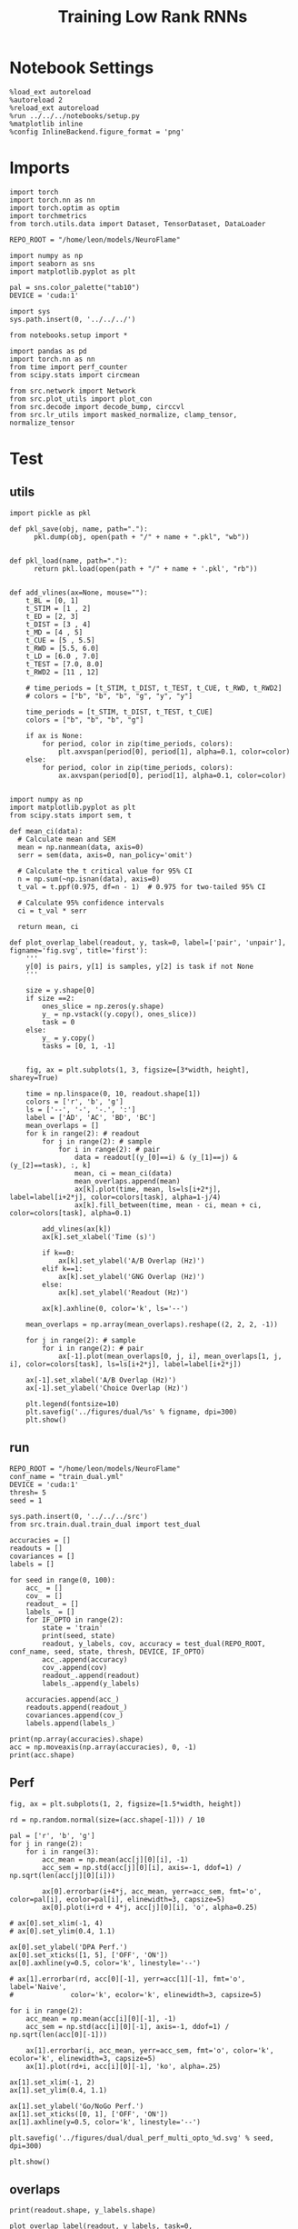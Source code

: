 #+Startup: fold
#+TITLE: Training Low Rank RNNs
#+PROPERTY: header-args:ipython :results both :exports both :async yes :session test_dual_opto_multi :kernel torch :exports results :output-dir ./figures/opto_multi :file (lc/org-babel-tangle-figure-filename)

* Notebook Settings

#+begin_src ipython :tangle no
%load_ext autoreload
%autoreload 2
%reload_ext autoreload
%run ../../../notebooks/setup.py
%matplotlib inline
%config InlineBackend.figure_format = 'png'
#+end_src

#+RESULTS:
: The autoreload extension is already loaded. To reload it, use:
:   %reload_ext autoreload
: Python exe
: /home/leon/mambaforge/envs/torch/bin/python

* Imports

#+begin_src ipython
import torch
import torch.nn as nn
import torch.optim as optim
import torchmetrics
from torch.utils.data import Dataset, TensorDataset, DataLoader

REPO_ROOT = "/home/leon/models/NeuroFlame"

import numpy as np
import seaborn as sns
import matplotlib.pyplot as plt

pal = sns.color_palette("tab10")
DEVICE = 'cuda:1'
#+end_src

#+RESULTS:

#+begin_src ipython
import sys
sys.path.insert(0, '../../../')

from notebooks.setup import *

import pandas as pd
import torch.nn as nn
from time import perf_counter
from scipy.stats import circmean

from src.network import Network
from src.plot_utils import plot_con
from src.decode import decode_bump, circcvl
from src.lr_utils import masked_normalize, clamp_tensor, normalize_tensor
#+end_src

#+RESULTS:
: Python exe
: /home/leon/mambaforge/envs/torch/bin/python

* Test
** utils

#+begin_src ipython :tangle ../src/torch/utils.py
import pickle as pkl

def pkl_save(obj, name, path="."):
      pkl.dump(obj, open(path + "/" + name + ".pkl", "wb"))


def pkl_load(name, path="."):
      return pkl.load(open(path + "/" + name + '.pkl', "rb"))

#+end_src

#+RESULTS:

#+begin_src ipython
def add_vlines(ax=None, mouse=""):
    t_BL = [0, 1]
    t_STIM = [1 , 2]
    t_ED = [2, 3]
    t_DIST = [3 , 4]
    t_MD = [4 , 5]
    t_CUE = [5 , 5.5]
    t_RWD = [5.5, 6.0]
    t_LD = [6.0 , 7.0]
    t_TEST = [7.0, 8.0]
    t_RWD2 = [11 , 12]

    # time_periods = [t_STIM, t_DIST, t_TEST, t_CUE, t_RWD, t_RWD2]
    # colors = ["b", "b", "b", "g", "y", "y"]

    time_periods = [t_STIM, t_DIST, t_TEST, t_CUE]
    colors = ["b", "b", "b", "g"]

    if ax is None:
        for period, color in zip(time_periods, colors):
            plt.axvspan(period[0], period[1], alpha=0.1, color=color)
    else:
        for period, color in zip(time_periods, colors):
            ax.axvspan(period[0], period[1], alpha=0.1, color=color)

#+end_src

#+RESULTS:

#+begin_src ipython
import numpy as np
import matplotlib.pyplot as plt
from scipy.stats import sem, t

def mean_ci(data):
  # Calculate mean and SEM
  mean = np.nanmean(data, axis=0)
  serr = sem(data, axis=0, nan_policy='omit')

  # Calculate the t critical value for 95% CI
  n = np.sum(~np.isnan(data), axis=0)
  t_val = t.ppf(0.975, df=n - 1)  # 0.975 for two-tailed 95% CI

  # Calculate 95% confidence intervals
  ci = t_val * serr

  return mean, ci
#+end_src

#+RESULTS:

#+begin_src ipython
def plot_overlap_label(readout, y, task=0, label=['pair', 'unpair'], figname='fig.svg', title='first'):
    '''
    y[0] is pairs, y[1] is samples, y[2] is task if not None
    '''

    size = y.shape[0]
    if size ==2:
        ones_slice = np.zeros(y.shape)
        y_ = np.vstack((y.copy(), ones_slice))
        task = 0
    else:
        y_ = y.copy()
        tasks = [0, 1, -1]


    fig, ax = plt.subplots(1, 3, figsize=[3*width, height], sharey=True)

    time = np.linspace(0, 10, readout.shape[1])
    colors = ['r', 'b', 'g']
    ls = ['--', '-', '-.', ':']
    label = ['AD', 'AC', 'BD', 'BC']
    mean_overlaps = []
    for k in range(2): # readout
        for j in range(2): # sample
            for i in range(2): # pair
                data = readout[(y_[0]==i) & (y_[1]==j) & (y_[2]==task), :, k]
                mean, ci = mean_ci(data)
                mean_overlaps.append(mean)
                ax[k].plot(time, mean, ls=ls[i+2*j], label=label[i+2*j], color=colors[task], alpha=1-j/4)
                ax[k].fill_between(time, mean - ci, mean + ci, color=colors[task], alpha=0.1)

        add_vlines(ax[k])
        ax[k].set_xlabel('Time (s)')

        if k==0:
            ax[k].set_ylabel('A/B Overlap (Hz)')
        elif k==1:
            ax[k].set_ylabel('GNG Overlap (Hz)')
        else:
            ax[k].set_ylabel('Readout (Hz)')

        ax[k].axhline(0, color='k', ls='--')

    mean_overlaps = np.array(mean_overlaps).reshape((2, 2, 2, -1))

    for j in range(2): # sample
        for i in range(2): # pair
            ax[-1].plot(mean_overlaps[0, j, i], mean_overlaps[1, j, i], color=colors[task], ls=ls[i+2*j], label=label[i+2*j])

    ax[-1].set_xlabel('A/B Overlap (Hz)')
    ax[-1].set_ylabel('Choice Overlap (Hz)')

    plt.legend(fontsize=10)
    plt.savefig('../figures/dual/%s' % figname, dpi=300)
    plt.show()
#+end_src

#+RESULTS:

** run

#+begin_src ipython
REPO_ROOT = "/home/leon/models/NeuroFlame"
conf_name = "train_dual.yml"
DEVICE = 'cuda:1'
thresh= 5
seed = 1
#+end_src

#+RESULTS:

#+begin_src ipython
sys.path.insert(0, '../../../src')
from src.train.dual.train_dual import test_dual
#+end_src

#+RESULTS:

#+begin_src ipython
accuracies = []
readouts = []
covariances = []
labels = []

for seed in range(0, 100):
    acc_ = []
    cov_ = []
    readout_ = []
    labels_ = []
    for IF_OPTO in range(2):
        state = 'train'
        print(seed, state)
        readout, y_labels, cov, accuracy = test_dual(REPO_ROOT, conf_name, seed, state, thresh, DEVICE, IF_OPTO)
        acc_.append(accuracy)
        cov_.append(cov)
        readout_.append(readout)
        labels_.append(y_labels)

    accuracies.append(acc_)
    readouts.append(readout_)
    covariances.append(cov_)
    labels.append(labels_)
#+end_src

#+RESULTS:
#+begin_example
0 train
Testing Dual
Elapsed (with compilation) = 0h 0m 0s
Dual accuracy: [0.49698573 0.49451888 0.49503854] GoNoGo: 0.49303826689720154
0 train
Testing Dual
Elapsed (with compilation) = 0h 0m 0s
Dual accuracy: [0.49839556 0.49644303 0.49182314] GoNoGo: 0.4245440363883972
1 train
Testing Dual
Elapsed (with compilation) = 0h 0m 0s
Dual accuracy: [0.99982625 0.999921   0.9999325 ] GoNoGo: 0.9665430784225464
1 train
Testing Dual
Elapsed (with compilation) = 0h 0m 0s
Dual accuracy: [0.9997468 0.9997444 0.9996737] GoNoGo: 0.9448050260543823
2 train
Testing Dual
Elapsed (with compilation) = 0h 0m 0s
Dual accuracy: [0.9997822  0.99987054 0.9999093 ] GoNoGo: 0.9608124494552612
2 train
Testing Dual
Elapsed (with compilation) = 0h 0m 0s
Dual accuracy: [0.99936163 0.99556005 0.9992461 ] GoNoGo: 0.9304565191268921
3 train
Testing Dual
Elapsed (with compilation) = 0h 0m 0s
Dual accuracy: [0.9957195 0.7322949 0.9774198] GoNoGo: 0.7597581744194031
3 train
Testing Dual
Elapsed (with compilation) = 0h 0m 0s
Dual accuracy: [0.68641067 0.69308513 0.68945175] GoNoGo: 0.7379767298698425
4 train
Testing Dual
Elapsed (with compilation) = 0h 0m 0s
Dual accuracy: [0.9994154  0.99897814 0.99940103] GoNoGo: 0.8022865056991577
4 train
Testing Dual
Elapsed (with compilation) = 0h 0m 0s
Dual accuracy: [0.9965322  0.518517   0.70245004] GoNoGo: 0.7551159262657166
5 train
Testing Dual
Elapsed (with compilation) = 0h 0m 0s
Dual accuracy: [0.99958813 0.99964845 0.9997548 ] GoNoGo: 0.9017618894577026
5 train
Testing Dual
Elapsed (with compilation) = 0h 0m 0s
Dual accuracy: [0.9989115  0.99946755 0.9995571 ] GoNoGo: 0.8713973760604858
6 train
Testing Dual
Elapsed (with compilation) = 0h 0m 0s
Dual accuracy: [0.99924266 0.9993751  0.99956536] GoNoGo: 0.9176580309867859
6 train
Testing Dual
Elapsed (with compilation) = 0h 0m 0s
Dual accuracy: [0.9987458  0.9984418  0.99917245] GoNoGo: 0.8590814471244812
7 train
Testing Dual
Elapsed (with compilation) = 0h 0m 0s
Dual accuracy: [0.9999169 0.999897  0.9998858] GoNoGo: 0.9111408591270447
7 train
Testing Dual
Elapsed (with compilation) = 0h 0m 0s
Dual accuracy: [0.9969527  0.99906355 0.9981247 ] GoNoGo: 0.8238686323165894
8 train
Testing Dual
Elapsed (with compilation) = 0h 0m 0s
Dual accuracy: [0.9996457 0.9994991 0.9993218] GoNoGo: 0.9162063598632812
8 train
Testing Dual
Elapsed (with compilation) = 0h 0m 0s
Dual accuracy: [0.9994607  0.99135864 0.9711709 ] GoNoGo: 0.8401888608932495
9 train
Testing Dual
Elapsed (with compilation) = 0h 0m 0s
Dual accuracy: [0.999863   0.99980426 0.9996798 ] GoNoGo: 0.8107311725616455
9 train
Testing Dual
Elapsed (with compilation) = 0h 0m 0s
Dual accuracy: [0.99977463 0.9994713  0.9837463 ] GoNoGo: 0.7710270881652832
10 train
Testing Dual
Elapsed (with compilation) = 0h 0m 0s
Dual accuracy: [0.9992242 0.9995365 0.9996322] GoNoGo: 0.8783574104309082
10 train
Testing Dual
Elapsed (with compilation) = 0h 0m 0s
Dual accuracy: [0.9989949  0.99936914 0.99906063] GoNoGo: 0.8482296466827393
11 train
Testing Dual
Elapsed (with compilation) = 0h 0m 0s
Dual accuracy: [0.99996233 0.99994886 0.9999682 ] GoNoGo: 0.9945003986358643
11 train
Testing Dual
Elapsed (with compilation) = 0h 0m 0s
Dual accuracy: [0.9999454  0.9703754  0.99918306] GoNoGo: 0.9897622466087341
12 train
Testing Dual
Elapsed (with compilation) = 0h 0m 0s
Dual accuracy: [0.99972606 0.9995799  0.99955523] GoNoGo: 0.9239463806152344
12 train
Testing Dual
Elapsed (with compilation) = 0h 0m 0s
Dual accuracy: [0.99951214 0.9972166  0.992569  ] GoNoGo: 0.8413593173027039
13 train
Testing Dual
Elapsed (with compilation) = 0h 0m 0s
Dual accuracy: [0.9996845  0.99945444 0.9995103 ] GoNoGo: 0.927128791809082
13 train
Testing Dual
Elapsed (with compilation) = 0h 0m 0s
Dual accuracy: [0.9992535  0.9740964  0.97970366] GoNoGo: 0.8752044439315796
14 train
Testing Dual
Elapsed (with compilation) = 0h 0m 0s
Dual accuracy: [0.9998363 0.9998859 0.9999008] GoNoGo: 0.9268109202384949
14 train
Testing Dual
Elapsed (with compilation) = 0h 0m 0s
Dual accuracy: [0.999706   0.9996088  0.99935454] GoNoGo: 0.8921601176261902
15 train
Testing Dual
Elapsed (with compilation) = 0h 0m 0s
Dual accuracy: [0.9995817 0.9996514 0.9996952] GoNoGo: 0.793181300163269
15 train
Testing Dual
Elapsed (with compilation) = 0h 0m 0s
Dual accuracy: [0.99915946 0.9982208  0.99253964] GoNoGo: 0.7470127940177917
16 train
Testing Dual
Elapsed (with compilation) = 0h 0m 0s
Dual accuracy: [0.9993883  0.99968046 0.99963427] GoNoGo: 0.9184141159057617
16 train
Testing Dual
Elapsed (with compilation) = 0h 0m 0s
Dual accuracy: [0.99923635 0.9995351  0.9955172 ] GoNoGo: 0.8771969676017761
17 train
Testing Dual
Elapsed (with compilation) = 0h 0m 0s
Dual accuracy: [0.99966526 0.99954545 0.99981785] GoNoGo: 0.9568940997123718
17 train
Testing Dual
Elapsed (with compilation) = 0h 0m 0s
Dual accuracy: [0.99769855 0.9990382  0.9969828 ] GoNoGo: 0.8479079008102417
18 train
Testing Dual
Elapsed (with compilation) = 0h 0m 0s
Dual accuracy: [0.9999311  0.99994254 0.9999406 ] GoNoGo: 0.9384193420410156
18 train
Testing Dual
Elapsed (with compilation) = 0h 0m 0s
Dual accuracy: [0.99989796 0.99988747 0.9998629 ] GoNoGo: 0.9161397218704224
19 train
Testing Dual
Elapsed (with compilation) = 0h 0m 0s
Dual accuracy: [0.9991684  0.9998955  0.99992484] GoNoGo: 0.9819577932357788
19 train
Testing Dual
Elapsed (with compilation) = 0h 0m 0s
Dual accuracy: [0.9976821 0.8957063 0.9709524] GoNoGo: 0.8832213282585144
20 train
Testing Dual
Elapsed (with compilation) = 0h 0m 0s
Dual accuracy: [0.99992853 0.999917   0.9998859 ] GoNoGo: 0.8788559436798096
20 train
Testing Dual
Elapsed (with compilation) = 0h 0m 0s
Dual accuracy: [0.99978983 0.99941015 0.9981963 ] GoNoGo: 0.7886528968811035
21 train
Testing Dual
Elapsed (with compilation) = 0h 0m 0s
Dual accuracy: [0.999992   0.99995226 0.9998136 ] GoNoGo: 0.9283649921417236
21 train
Testing Dual
Elapsed (with compilation) = 0h 0m 0s
Dual accuracy: [0.99998087 0.9997869  0.9995204 ] GoNoGo: 0.9098798632621765
22 train
Testing Dual
Elapsed (with compilation) = 0h 0m 0s
Dual accuracy: [0.9999889 0.9999895 0.999987 ] GoNoGo: 0.9876383543014526
22 train
Testing Dual
Elapsed (with compilation) = 0h 0m 0s
Dual accuracy: [0.99997455 0.9999099  0.9998789 ] GoNoGo: 0.9801971316337585
23 train
Testing Dual
Elapsed (with compilation) = 0h 0m 0s
Dual accuracy: [0.9996911  0.99970925 0.9997628 ] GoNoGo: 0.8371477127075195
23 train
Testing Dual
Elapsed (with compilation) = 0h 0m 0s
Dual accuracy: [0.9994112 0.9978603 0.9989263] GoNoGo: 0.7647599577903748
24 train
Testing Dual
Elapsed (with compilation) = 0h 0m 0s
Dual accuracy: [0.99915785 0.9989705  0.9992194 ] GoNoGo: 0.9030423164367676
24 train
Testing Dual
Elapsed (with compilation) = 0h 0m 0s
Dual accuracy: [0.9983751  0.99807507 0.99309576] GoNoGo: 0.8389143943786621
25 train
Testing Dual
Elapsed (with compilation) = 0h 0m 0s
Dual accuracy: [0.99966705 0.99954104 0.9994068 ] GoNoGo: 0.9314443469047546
25 train
Testing Dual
Elapsed (with compilation) = 0h 0m 0s
Dual accuracy: [0.9991691  0.99912775 0.9067551 ] GoNoGo: 0.8900577425956726
26 train
Testing Dual
Elapsed (with compilation) = 0h 0m 0s
Dual accuracy: [0.99973595 0.99976784 0.99976707] GoNoGo: 0.8360357284545898
26 train
Testing Dual
Elapsed (with compilation) = 0h 0m 0s
Dual accuracy: [0.9995004  0.9993364  0.99878025] GoNoGo: 0.7452988028526306
27 train
Testing Dual
Elapsed (with compilation) = 0h 0m 0s
Dual accuracy: [0.9999092  0.9999447  0.99993306] GoNoGo: 0.8102166652679443
27 train
Testing Dual
Elapsed (with compilation) = 0h 0m 0s
Dual accuracy: [0.99967843 0.9998946  0.99955094] GoNoGo: 0.7493292093276978
28 train
Testing Dual
Elapsed (with compilation) = 0h 0m 0s
Dual accuracy: [0.99987334 0.9999118  0.99956393] GoNoGo: 0.9214398264884949
28 train
Testing Dual
Elapsed (with compilation) = 0h 0m 0s
Dual accuracy: [0.9997445  0.99952304 0.97917444] GoNoGo: 0.883137583732605
29 train
Testing Dual
Elapsed (with compilation) = 0h 0m 0s
Dual accuracy: [0.99968624 0.9995506  0.99876964] GoNoGo: 0.7780389785766602
29 train
Testing Dual
Elapsed (with compilation) = 0h 0m 0s
Dual accuracy: [0.9990466 0.9943187 0.9839062] GoNoGo: 0.7680796384811401
30 train
Testing Dual
Elapsed (with compilation) = 0h 0m 0s
Dual accuracy: [0.9997455 0.9996781 0.9993036] GoNoGo: 0.7774791717529297
30 train
Testing Dual
Elapsed (with compilation) = 0h 0m 0s
Dual accuracy: [0.94775796 0.9990049  0.9757943 ] GoNoGo: 0.7019498348236084
31 train
Testing Dual
Elapsed (with compilation) = 0h 0m 0s
Dual accuracy: [0.9994047 0.9996419 0.9996457] GoNoGo: 0.8311429023742676
31 train
Testing Dual
Elapsed (with compilation) = 0h 0m 0s
Dual accuracy: [0.9992211 0.9971889 0.9974712] GoNoGo: 0.732892632484436
32 train
Testing Dual
Elapsed (with compilation) = 0h 0m 0s
Dual accuracy: [0.9996842  0.99997824 0.999965  ] GoNoGo: 0.8883205652236938
32 train
Testing Dual
Elapsed (with compilation) = 0h 0m 0s
Dual accuracy: [0.99903274 0.9999289  0.9998814 ] GoNoGo: 0.8448096513748169
33 train
Testing Dual
Elapsed (with compilation) = 0h 0m 0s
Dual accuracy: [0.9998518  0.99973446 0.99977624] GoNoGo: 0.8918412923812866
33 train
Testing Dual
Elapsed (with compilation) = 0h 0m 0s
Dual accuracy: [0.99979424 0.99965274 0.99960303] GoNoGo: 0.8806408643722534
34 train
Testing Dual
Elapsed (with compilation) = 0h 0m 0s
Dual accuracy: [0.9999968 0.9999901 0.9999851] GoNoGo: 0.9807500839233398
34 train
Testing Dual
Elapsed (with compilation) = 0h 0m 0s
Dual accuracy: [0.99998796 0.9999702  0.99994415] GoNoGo: 0.9536279439926147
35 train
Testing Dual
Elapsed (with compilation) = 0h 0m 0s
Dual accuracy: [0.9995036 0.9994148 0.999436 ] GoNoGo: 0.8224983215332031
35 train
Testing Dual
Elapsed (with compilation) = 0h 0m 0s
Dual accuracy: [0.99879223 0.9858325  0.8071647 ] GoNoGo: 0.7866947650909424
36 train
Testing Dual
Elapsed (with compilation) = 0h 0m 0s
Dual accuracy: [0.99961615 0.99954915 0.9995468 ] GoNoGo: 0.9094628095626831
36 train
Testing Dual
Elapsed (with compilation) = 0h 0m 0s
Dual accuracy: [0.99926203 0.9804669  0.9284821 ] GoNoGo: 0.890943706035614
37 train
Testing Dual
Elapsed (with compilation) = 0h 0m 0s
Dual accuracy: [0.99998945 0.9999896  0.999992  ] GoNoGo: 0.9859695434570312
37 train
Testing Dual
Elapsed (with compilation) = 0h 0m 0s
Dual accuracy: [0.999981  0.9999617 0.9999438] GoNoGo: 0.9773192405700684
38 train
Testing Dual
Elapsed (with compilation) = 0h 0m 0s
Dual accuracy: [0.99966586 0.9997598  0.99977356] GoNoGo: 0.8777508735656738
38 train
Testing Dual
Elapsed (with compilation) = 0h 0m 0s
Dual accuracy: [0.99945235 0.9994266  0.999196  ] GoNoGo: 0.8721754550933838
39 train
Testing Dual
Elapsed (with compilation) = 0h 0m 0s
Dual accuracy: [0.9999499  0.999891   0.99991727] GoNoGo: 0.780626654624939
39 train
Testing Dual
Elapsed (with compilation) = 0h 0m 0s
Dual accuracy: [0.9998579  0.99921805 0.9523642 ] GoNoGo: 0.7625834941864014
40 train
Testing Dual
Elapsed (with compilation) = 0h 0m 0s
Dual accuracy: [0.9997778  0.99960625 0.9997363 ] GoNoGo: 0.910667359828949
40 train
Testing Dual
Elapsed (with compilation) = 0h 0m 0s
Dual accuracy: [0.99946874 0.9980937  0.9981817 ] GoNoGo: 0.8802375793457031
41 train
Testing Dual
Elapsed (with compilation) = 0h 0m 0s
Dual accuracy: [0.99901307 0.99885106 0.9992709 ] GoNoGo: 0.8947442770004272
41 train
Testing Dual
Elapsed (with compilation) = 0h 0m 0s
Dual accuracy: [0.9979099 0.9962438 0.9977719] GoNoGo: 0.8485562205314636
42 train
Testing Dual
Elapsed (with compilation) = 0h 0m 0s
Dual accuracy: [0.9993757  0.99914336 0.9993321 ] GoNoGo: 0.9317383766174316
42 train
Testing Dual
Elapsed (with compilation) = 0h 0m 0s
Dual accuracy: [0.9970401 0.965891  0.9478309] GoNoGo: 0.8618443012237549
43 train
Testing Dual
Elapsed (with compilation) = 0h 0m 0s
Dual accuracy: [0.99933755 0.9989977  0.99979854] GoNoGo: 0.7936973571777344
43 train
Testing Dual
Elapsed (with compilation) = 0h 0m 0s
Dual accuracy: [0.999018  0.9988075 0.9845794] GoNoGo: 0.6968868970870972
44 train
Testing Dual
Elapsed (with compilation) = 0h 0m 0s
Dual accuracy: [0.9985825  0.99939454 0.9992367 ] GoNoGo: 0.7204799652099609
44 train
Testing Dual
Elapsed (with compilation) = 0h 0m 0s
Dual accuracy: [0.9883785 0.9987482 0.9936661] GoNoGo: 0.6443536877632141
45 train
Testing Dual
Elapsed (with compilation) = 0h 0m 0s
Dual accuracy: [0.9995652  0.9992901  0.99956626] GoNoGo: 0.7991287708282471
45 train
Testing Dual
Elapsed (with compilation) = 0h 0m 0s
Dual accuracy: [0.99950314 0.9974874  0.99750304] GoNoGo: 0.711155354976654
46 train
Testing Dual
Elapsed (with compilation) = 0h 0m 0s
Dual accuracy: [0.9994316  0.99961096 0.99956715] GoNoGo: 0.8308348655700684
46 train
Testing Dual
Elapsed (with compilation) = 0h 0m 0s
Dual accuracy: [0.99902153 0.9984428  0.9020118 ] GoNoGo: 0.7872873544692993
47 train
Testing Dual
Elapsed (with compilation) = 0h 0m 0s
Dual accuracy: [0.9997573  0.9998863  0.99988866] GoNoGo: 0.9440280795097351
47 train
Testing Dual
Elapsed (with compilation) = 0h 0m 0s
Dual accuracy: [0.99974525 0.99978983 0.9997818 ] GoNoGo: 0.930741548538208
48 train
Testing Dual
Elapsed (with compilation) = 0h 0m 0s
Dual accuracy: [0.99972177 0.9999009  0.99983037] GoNoGo: 0.913902759552002
48 train
Testing Dual
Elapsed (with compilation) = 0h 0m 0s
Dual accuracy: [0.99939775 0.9987028  0.9900448 ] GoNoGo: 0.8381044268608093
49 train
Testing Dual
Elapsed (with compilation) = 0h 0m 0s
Dual accuracy: [0.99957144 0.9997015  0.9993504 ] GoNoGo: 0.9155430793762207
49 train
Testing Dual
Elapsed (with compilation) = 0h 0m 0s
Dual accuracy: [0.9992198  0.9952707  0.98900807] GoNoGo: 0.8951119184494019
50 train
Testing Dual
Elapsed (with compilation) = 0h 0m 0s
Dual accuracy: [0.99993116 0.99995    0.99977225] GoNoGo: 0.8318959474563599
50 train
Testing Dual
Elapsed (with compilation) = 0h 0m 0s
Dual accuracy: [0.99868846 0.999843   0.98296225] GoNoGo: 0.7956674098968506
51 train
Testing Dual
Elapsed (with compilation) = 0h 0m 0s
Dual accuracy: [0.9997651 0.9998113 0.9994594] GoNoGo: 0.9219026565551758
51 train
Testing Dual
Elapsed (with compilation) = 0h 0m 0s
Dual accuracy: [0.99958545 0.99898756 0.99499893] GoNoGo: 0.8731096982955933
52 train
Testing Dual
Elapsed (with compilation) = 0h 0m 0s
Dual accuracy: [0.99995327 0.9998635  0.9998758 ] GoNoGo: 0.7719669342041016
52 train
Testing Dual
Elapsed (with compilation) = 0h 0m 0s
Dual accuracy: [0.99989516 0.99978495 0.99960244] GoNoGo: 0.7653580904006958
53 train
Testing Dual
Elapsed (with compilation) = 0h 0m 0s
Dual accuracy: [0.99946797 0.9995346  0.99963915] GoNoGo: 0.9034842252731323
53 train
Testing Dual
Elapsed (with compilation) = 0h 0m 0s
Dual accuracy: [0.99862015 0.9759817  0.99216974] GoNoGo: 0.891659140586853
54 train
Testing Dual
Elapsed (with compilation) = 0h 0m 0s
Dual accuracy: [0.9999954  0.99997467 0.9999766 ] GoNoGo: 0.9735938906669617
54 train
Testing Dual
Elapsed (with compilation) = 0h 0m 0s
Dual accuracy: [0.99999106 0.9998075  0.9999809 ] GoNoGo: 0.9619889259338379
55 train
Testing Dual
Elapsed (with compilation) = 0h 0m 0s
Dual accuracy: [0.9997141 0.9990754 0.9975382] GoNoGo: 0.9856559038162231
55 train
Testing Dual
Elapsed (with compilation) = 0h 0m 0s
Dual accuracy: [0.9996145  0.99464023 0.98352766] GoNoGo: 0.9666234850883484
56 train
Testing Dual
Elapsed (with compilation) = 0h 0m 0s
Dual accuracy: [0.99970573 0.99959475 0.99951756] GoNoGo: 0.8522013425827026
56 train
Testing Dual
Elapsed (with compilation) = 0h 0m 0s
Dual accuracy: [0.99893534 0.99878347 0.99562085] GoNoGo: 0.8263726234436035
57 train
Testing Dual
Elapsed (with compilation) = 0h 0m 0s
Dual accuracy: [0.99975085 0.9998237  0.9996286 ] GoNoGo: 0.8912562131881714
57 train
Testing Dual
Elapsed (with compilation) = 0h 0m 0s
Dual accuracy: [0.9981142 0.5278651 0.5070077] GoNoGo: 0.8330845832824707
58 train
Testing Dual
Elapsed (with compilation) = 0h 0m 0s
Dual accuracy: [0.9997909  0.99934006 0.9996027 ] GoNoGo: 0.8936041593551636
58 train
Testing Dual
Elapsed (with compilation) = 0h 0m 0s
Dual accuracy: [0.99830735 0.7789072  0.9976424 ] GoNoGo: 0.8739528656005859
59 train
Testing Dual
Elapsed (with compilation) = 0h 0m 0s
Dual accuracy: [0.99973524 0.99981403 0.9994644 ] GoNoGo: 0.87883460521698
59 train
Testing Dual
Elapsed (with compilation) = 0h 0m 0s
Dual accuracy: [0.9991945 0.9988401 0.9240658] GoNoGo: 0.8330678343772888
60 train
Testing Dual
Elapsed (with compilation) = 0h 0m 0s
Dual accuracy: [0.9988879  0.99872494 0.9985721 ] GoNoGo: 0.8282252550125122
60 train
Testing Dual
Elapsed (with compilation) = 0h 0m 0s
Dual accuracy: [0.9967808  0.96731853 0.92410463] GoNoGo: 0.7237607836723328
61 train
Testing Dual
Elapsed (with compilation) = 0h 0m 0s
Dual accuracy: [0.76608133 0.99982023 0.85042906] GoNoGo: 0.7014972567558289
61 train
Testing Dual
Elapsed (with compilation) = 0h 0m 0s
Dual accuracy: [0.7654603 0.9882314 0.7933262] GoNoGo: 0.6600433588027954
62 train
Testing Dual
Elapsed (with compilation) = 0h 0m 0s
Dual accuracy: [0.9995574 0.9993584 0.9995991] GoNoGo: 0.8156722784042358
62 train
Testing Dual
Elapsed (with compilation) = 0h 0m 0s
Dual accuracy: [0.99881196 0.9981109  0.77076674] GoNoGo: 0.7516798973083496
63 train
Testing Dual
Elapsed (with compilation) = 0h 0m 0s
Dual accuracy: [0.99968755 0.9999419  0.9999349 ] GoNoGo: 0.9908396601676941
63 train
Testing Dual
Elapsed (with compilation) = 0h 0m 0s
Dual accuracy: [0.9991936 0.9998567 0.999845 ] GoNoGo: 0.987008273601532
64 train
Testing Dual
Elapsed (with compilation) = 0h 0m 0s
Dual accuracy: [0.9996153  0.99961793 0.9990407 ] GoNoGo: 0.8361608982086182
64 train
Testing Dual
Elapsed (with compilation) = 0h 0m 0s
Dual accuracy: [0.98863643 0.99430245 0.9589741 ] GoNoGo: 0.7231160998344421
65 train
Testing Dual
Elapsed (with compilation) = 0h 0m 0s
Dual accuracy: [0.99976647 0.99926263 0.9997338 ] GoNoGo: 0.8880257606506348
65 train
Testing Dual
Elapsed (with compilation) = 0h 0m 0s
Dual accuracy: [0.9996877  0.99720955 0.9996063 ] GoNoGo: 0.7875139117240906
66 train
Testing Dual
Elapsed (with compilation) = 0h 0m 0s
Dual accuracy: [0.99923134 0.99956375 0.9995526 ] GoNoGo: 0.8431879281997681
66 train
Testing Dual
Elapsed (with compilation) = 0h 0m 0s
Dual accuracy: [0.99901545 0.9987451  0.9982835 ] GoNoGo: 0.7425421476364136
67 train
Testing Dual
Elapsed (with compilation) = 0h 0m 0s
Dual accuracy: [0.9999764  0.99996036 0.99997616] GoNoGo: 0.8508706092834473
67 train
Testing Dual
Elapsed (with compilation) = 0h 0m 0s
Dual accuracy: [0.9999447  0.9999311  0.99991196] GoNoGo: 0.7803453207015991
68 train
Testing Dual
Elapsed (with compilation) = 0h 0m 0s
Dual accuracy: [0.9999753 0.9997735 0.9999758] GoNoGo: 0.951149582862854
68 train
Testing Dual
Elapsed (with compilation) = 0h 0m 0s
Dual accuracy: [0.9999366  0.9994161  0.99983287] GoNoGo: 0.9097690582275391
69 train
Testing Dual
Elapsed (with compilation) = 0h 0m 0s
Dual accuracy: [0.9999231  0.9999316  0.99991816] GoNoGo: 0.9767626523971558
69 train
Testing Dual
Elapsed (with compilation) = 0h 0m 0s
Dual accuracy: [0.9998756 0.9996788 0.9990282] GoNoGo: 0.9627367258071899
70 train
Testing Dual
Elapsed (with compilation) = 0h 0m 0s
Dual accuracy: [0.99979866 0.9999396  0.9998288 ] GoNoGo: 0.8825055360794067
70 train
Testing Dual
Elapsed (with compilation) = 0h 0m 0s
Dual accuracy: [0.9997865 0.9998507 0.9996817] GoNoGo: 0.8580498695373535
71 train
Testing Dual
Elapsed (with compilation) = 0h 0m 0s
Dual accuracy: [0.99998105 0.99982846 0.9999725 ] GoNoGo: 0.9206365346908569
71 train
Testing Dual
Elapsed (with compilation) = 0h 0m 0s
Dual accuracy: [0.99996907 0.9991698  0.999925  ] GoNoGo: 0.8913754224777222
72 train
Testing Dual
Elapsed (with compilation) = 0h 0m 0s
Dual accuracy: [0.9994967  0.99949604 0.9996453 ] GoNoGo: 0.9326468706130981
72 train
Testing Dual
Elapsed (with compilation) = 0h 0m 0s
Dual accuracy: [0.99848044 0.9643936  0.9292075 ] GoNoGo: 0.9038073420524597
73 train
Testing Dual
Elapsed (with compilation) = 0h 0m 0s
Dual accuracy: [0.99908453 0.99839866 0.9991181 ] GoNoGo: 0.8536901473999023
73 train
Testing Dual
Elapsed (with compilation) = 0h 0m 0s
Dual accuracy: [0.998241   0.99024343 0.9855675 ] GoNoGo: 0.7938408851623535
74 train
Testing Dual
Elapsed (with compilation) = 0h 0m 0s
Dual accuracy: [0.9997815  0.99981433 0.99984515] GoNoGo: 0.8989602327346802
74 train
Testing Dual
Elapsed (with compilation) = 0h 0m 0s
Dual accuracy: [0.9994963  0.99841213 0.98104674] GoNoGo: 0.8703240156173706
75 train
Testing Dual
Elapsed (with compilation) = 0h 0m 0s
Dual accuracy: [0.9968118  0.998201   0.98753506] GoNoGo: 0.7660800814628601
75 train
Testing Dual
Elapsed (with compilation) = 0h 0m 0s
Dual accuracy: [0.94697607 0.9891106  0.9599927 ] GoNoGo: 0.7025890350341797
76 train
Testing Dual
Elapsed (with compilation) = 0h 0m 0s
Dual accuracy: [0.9996529 0.9996797 0.9994738] GoNoGo: 0.9465807676315308
76 train
Testing Dual
Elapsed (with compilation) = 0h 0m 0s
Dual accuracy: [0.99628353 0.9980203  0.9619522 ] GoNoGo: 0.8674713373184204
77 train
Testing Dual
Elapsed (with compilation) = 0h 0m 0s
Dual accuracy: [0.9997797  0.99973524 0.9997523 ] GoNoGo: 0.7717897295951843
77 train
Testing Dual
Elapsed (with compilation) = 0h 0m 0s
Dual accuracy: [0.99955595 0.99729955 0.9797827 ] GoNoGo: 0.7717489004135132
78 train
Testing Dual
Elapsed (with compilation) = 0h 0m 0s
Dual accuracy: [0.99951446 0.9997994  0.9999293 ] GoNoGo: 0.9878125190734863
78 train
Testing Dual
Elapsed (with compilation) = 0h 0m 0s
Dual accuracy: [0.9986396  0.99989676 0.9995897 ] GoNoGo: 0.9747256636619568
79 train
Testing Dual
Elapsed (with compilation) = 0h 0m 0s
Dual accuracy: [0.99998313 0.99998915 0.99998826] GoNoGo: 0.979453980922699
79 train
Testing Dual
Elapsed (with compilation) = 0h 0m 0s
Dual accuracy: [0.99997926 0.99997723 0.96428585] GoNoGo: 0.8566235303878784
80 train
Testing Dual
Elapsed (with compilation) = 0h 0m 0s
Dual accuracy: [0.99998116 0.9999163  0.9999913 ] GoNoGo: 0.9881100058555603
80 train
Testing Dual
Elapsed (with compilation) = 0h 0m 0s
Dual accuracy: [0.99870574 0.9998628  0.9998437 ] GoNoGo: 0.9551383256912231
81 train
Testing Dual
Elapsed (with compilation) = 0h 0m 0s
Dual accuracy: [0.9997202  0.99864495 0.99944323] GoNoGo: 0.8799445033073425
81 train
Testing Dual
Elapsed (with compilation) = 0h 0m 0s
Dual accuracy: [0.96729445 0.99060345 0.9438211 ] GoNoGo: 0.7493733167648315
82 train
Testing Dual
Elapsed (with compilation) = 0h 0m 0s
Dual accuracy: [0.9995333  0.99968576 0.9995729 ] GoNoGo: 0.812404990196228
82 train
Testing Dual
Elapsed (with compilation) = 0h 0m 0s
Dual accuracy: [0.99926907 0.9994229  0.99928784] GoNoGo: 0.7735240459442139
83 train
Testing Dual
Elapsed (with compilation) = 0h 0m 0s
Dual accuracy: [0.9997785  0.99959934 0.99927306] GoNoGo: 0.8749312162399292
83 train
Testing Dual
Elapsed (with compilation) = 0h 0m 0s
Dual accuracy: [0.99248874 0.99811065 0.96501315] GoNoGo: 0.7927432060241699
84 train
Testing Dual
Elapsed (with compilation) = 0h 0m 0s
Dual accuracy: [0.9999571  0.99996686 0.9999693 ] GoNoGo: 0.9567591547966003
84 train
Testing Dual
Elapsed (with compilation) = 0h 0m 0s
Dual accuracy: [0.9999058  0.9999288  0.99992085] GoNoGo: 0.9255751967430115
85 train
Testing Dual
Elapsed (with compilation) = 0h 0m 0s
Dual accuracy: [0.9993216 0.9992708 0.9993696] GoNoGo: 0.8525354266166687
85 train
Testing Dual
Elapsed (with compilation) = 0h 0m 0s
Dual accuracy: [0.99875957 0.99667287 0.97755843] GoNoGo: 0.7582683563232422
86 train
Testing Dual
Elapsed (with compilation) = 0h 0m 0s
Dual accuracy: [0.9993931 0.9998771 0.9997531] GoNoGo: 0.9723340272903442
86 train
Testing Dual
Elapsed (with compilation) = 0h 0m 0s
Dual accuracy: [0.9982834  0.9996505  0.99939275] GoNoGo: 0.9643775224685669
87 train
Testing Dual
Elapsed (with compilation) = 0h 0m 0s
Dual accuracy: [0.9995715 0.998857  0.9996005] GoNoGo: 0.824361264705658
87 train
Testing Dual
Elapsed (with compilation) = 0h 0m 0s
Dual accuracy: [0.99905205 0.9839796  0.9990113 ] GoNoGo: 0.8001992702484131
88 train
Testing Dual
Elapsed (with compilation) = 0h 0m 0s
Dual accuracy: [0.99974394 0.9998703  0.9995787 ] GoNoGo: 0.7243057489395142
88 train
Testing Dual
Elapsed (with compilation) = 0h 0m 0s
Dual accuracy: [0.97282815 0.9994884  0.98696184] GoNoGo: 0.667576253414154
89 train
Testing Dual
Elapsed (with compilation) = 0h 0m 0s
Dual accuracy: [0.99973696 0.9988593  0.99972117] GoNoGo: 0.9685662984848022
89 train
Testing Dual
Elapsed (with compilation) = 0h 0m 0s
Dual accuracy: [0.99946266 0.9952257  0.99895334] GoNoGo: 0.95708167552948
90 train
Testing Dual
Elapsed (with compilation) = 0h 0m 0s
Dual accuracy: [0.9997933  0.99976164 0.99982697] GoNoGo: 0.8742594718933105
90 train
Testing Dual
Elapsed (with compilation) = 0h 0m 0s
Dual accuracy: [0.99960804 0.9977604  0.996507  ] GoNoGo: 0.809562087059021
91 train
Testing Dual
Elapsed (with compilation) = 0h 0m 0s
Dual accuracy: [0.99961925 0.99924934 0.9985373 ] GoNoGo: 0.8407405614852905
91 train
Testing Dual
Elapsed (with compilation) = 0h 0m 0s
Dual accuracy: [0.9994692  0.9793184  0.95139337] GoNoGo: 0.7417783141136169
92 train
Testing Dual
Elapsed (with compilation) = 0h 0m 0s
Dual accuracy: [0.9959648 0.9999399 0.9978372] GoNoGo: 0.9972988963127136
92 train
Testing Dual
Elapsed (with compilation) = 0h 0m 0s
Dual accuracy: [0.9972599 0.9999342 0.9997303] GoNoGo: 0.9957194328308105
93 train
Testing Dual
Elapsed (with compilation) = 0h 0m 0s
Dual accuracy: [0.9999361  0.99988496 0.9999417 ] GoNoGo: 0.9018720388412476
93 train
Testing Dual
Elapsed (with compilation) = 0h 0m 0s
Dual accuracy: [0.9999039  0.9894855  0.99984384] GoNoGo: 0.8816613554954529
94 train
Testing Dual
Elapsed (with compilation) = 0h 0m 0s
Dual accuracy: [0.9991023 0.9993324 0.9994854] GoNoGo: 0.8214221000671387
94 train
Testing Dual
Elapsed (with compilation) = 0h 0m 0s
Dual accuracy: [0.9988725  0.9973349  0.98855925] GoNoGo: 0.7330529689788818
95 train
Testing Dual
Elapsed (with compilation) = 0h 0m 0s
Dual accuracy: [0.99960244 0.99986184 0.9997989 ] GoNoGo: 0.9471052885055542
95 train
Testing Dual
Elapsed (with compilation) = 0h 0m 0s
Dual accuracy: [0.99963814 0.9997346  0.99977064] GoNoGo: 0.8821908831596375
96 train
Testing Dual
Elapsed (with compilation) = 0h 0m 0s
Dual accuracy: [0.99993664 0.999901   0.99990666] GoNoGo: 0.9061800837516785
96 train
Testing Dual
Elapsed (with compilation) = 0h 0m 0s
Dual accuracy: [0.9999163 0.9986241 0.9997331] GoNoGo: 0.8897342681884766
97 train
Testing Dual
Elapsed (with compilation) = 0h 0m 0s
Dual accuracy: [0.9994588  0.99932194 0.99892443] GoNoGo: 0.6960269212722778
97 train
Testing Dual
Elapsed (with compilation) = 0h 0m 0s
Dual accuracy: [0.99872077 0.99772257 0.9957198 ] GoNoGo: 0.5852967500686646
98 train
Testing Dual
Elapsed (with compilation) = 0h 0m 0s
Dual accuracy: [0.99998224 0.99999094 0.9999867 ] GoNoGo: 0.9280549883842468
98 train
Testing Dual
Elapsed (with compilation) = 0h 0m 0s
Dual accuracy: [0.99997306 0.99997836 0.9999684 ] GoNoGo: 0.8970533609390259
99 train
Testing Dual
Elapsed (with compilation) = 0h 0m 0s
Dual accuracy: [0.9998689  0.9998929  0.99989116] GoNoGo: 0.8139933347702026
99 train
Testing Dual
Elapsed (with compilation) = 0h 0m 0s
Dual accuracy: [0.9996558  0.9995962  0.99953485] GoNoGo: 0.8156040906906128
#+end_example

#+begin_src ipython
print(np.array(accuracies).shape)
acc = np.moveaxis(np.array(accuracies), 0, -1)
print(acc.shape)
#+end_src

#+RESULTS:
: (100, 2, 2, 4)
: (2, 2, 4, 100)

** Perf

#+begin_src ipython
fig, ax = plt.subplots(1, 2, figsize=[1.5*width, height])

rd = np.random.normal(size=(acc.shape[-1])) / 10

pal = ['r', 'b', 'g']
for j in range(2):
    for i in range(3):
        acc_mean = np.mean(acc[j][0][i], -1)
        acc_sem = np.std(acc[j][0][i], axis=-1, ddof=1) / np.sqrt(len(acc[j][0][i]))

        ax[0].errorbar(i+4*j, acc_mean, yerr=acc_sem, fmt='o', color=pal[i], ecolor=pal[i], elinewidth=3, capsize=5)
        ax[0].plot(i+rd + 4*j, acc[j][0][i], 'o', alpha=0.25)

# ax[0].set_xlim(-1, 4)
# ax[0].set_ylim(0.4, 1.1)

ax[0].set_ylabel('DPA Perf.')
ax[0].set_xticks([1, 5], ['OFF', 'ON'])
ax[0].axhline(y=0.5, color='k', linestyle='--')

# ax[1].errorbar(rd, acc[0][-1], yerr=acc[1][-1], fmt='o', label='Naive',
#              color='k', ecolor='k', elinewidth=3, capsize=5)

for i in range(2):
    acc_mean = np.mean(acc[i][0][-1], -1)
    acc_sem = np.std(acc[i][0][-1], axis=-1, ddof=1) / np.sqrt(len(acc[0][-1]))

    ax[1].errorbar(i, acc_mean, yerr=acc_sem, fmt='o', color='k', ecolor='k', elinewidth=3, capsize=5)
    ax[1].plot(rd+i, acc[i][0][-1], 'ko', alpha=.25)

ax[1].set_xlim(-1, 2)
ax[1].set_ylim(0.4, 1.1)

ax[1].set_ylabel('Go/NoGo Perf.')
ax[1].set_xticks([0, 1], ['OFF', 'ON'])
ax[1].axhline(y=0.5, color='k', linestyle='--')

plt.savefig('../figures/dual/dual_perf_multi_opto_%d.svg' % seed, dpi=300)

plt.show()
#+end_src

#+RESULTS:
[[./figures/opto_multi/figure_11.png]]

** overlaps

#+begin_src ipython
print(readout.shape, y_labels.shape)
#+end_src

#+RESULTS:
: (768, 101, 2) (3, 768)

#+begin_src ipython
plot_overlap_label(readout, y_labels, task=0, figname='overlaps_naive_dpa.svg')
#+end_src

#+RESULTS:
[[./figures/opto_multi/figure_13.png]]

#+begin_src ipython
plot_overlap_label(readout, y_labels, task=1, figname='overlaps_naive_go.svg')
#+end_src

#+RESULTS:
[[./figures/opto_multi/figure_14.png]]

#+begin_src ipython
plot_overlap_label(readout, y_labels, task=-1, figname='overlaps_naive_nogo.svg')
#+end_src

#+RESULTS:
[[./figures/opto_multi/figure_15.png]]


#+begin_src ipython

#+end_src

#+RESULTS:

** Perf vs overlap

#+begin_src ipython
delta_perf = acc[1] - acc[0]
print(delta_perf.shape)
#+end_src

#+RESULTS:
: (2, 4, 100)

#+begin_src ipython
readouts = np.array(readouts)
print(readouts.shape)
reads = np.moveaxis(readouts, 0, -1)
print(reads.shape)
#+end_src

#+RESULTS:
: (100, 2, 768, 101, 2)
: (2, 768, 101, 2, 100)

#+begin_src ipython
delta_read = reads[1] - reads[0]
print(delta_read.shape)
#+end_src

#+RESULTS:
: (768, 101, 2, 100)

#+begin_src ipython
REPO_ROOT = "/home/leon/models/NeuroFlame"
conf_name = "train_dual.yml"
DEVICE = 'cuda:1'

seed = 9
print(seed)
#+end_src


#+RESULTS:
: 9

#+begin_src ipython
model = Network(conf_name, REPO_ROOT, VERBOSE=0, DEVICE=DEVICE, SEED=seed, N_BATCH=1)
device = torch.device(DEVICE if torch.cuda.is_available() else 'cpu')
model.to(device)
#+end_src

#+RESULTS:
: Network(
:   (low_rank): LowRankWeights()
:   (dropout): Dropout(p=0.0, inplace=False)
: )

#+RESULTS:

#+begin_src ipython
steps = np.arange(0, model.N_STEPS - model.N_STEADY, model.N_WINDOW)
mask = (steps >= (model.N_STIM_OFF[3].cpu().numpy() - model.N_STEADY)) & (steps < (model.N_STIM_ON[4].cpu().numpy() - model.N_STEADY))
LD_idx = np.where(mask)[0]
print('LD', LD_idx)
#+end_src

#+RESULTS:
: LD [60 61 62 63 64 65 66 67 68 69]

#+begin_src ipython
delta_read_LD = np.nanmean(delta_read[:, LD_idx], (0,1))
print(delta_read_LD.shape)
#+end_src

#+RESULTS:
: (2, 100)

#+begin_src ipython
from scipy.stats import pearsonr

fig, ax = plt.subplots(1, 2, figsize=[2*width, height])

dperf = np.nanmean(delta_perf[0, :3], 0)
ax[0].scatter(delta_read_LD[1], dperf)
ax[0].set_ylabel('$\\Delta$ DPA Perf On-Off')
ax[0].set_xlabel('$\\Delta$ Choice Overlap On-Off')

corr, p_value = pearsonr(delta_read_LD[1], dperf)
ax[0].set_title("Corr: %.2f, p-value: %.3f" % (corr, p_value))
ax[0].set_ylim([-.25, .1])

dperf = delta_perf[0, -1]
ax[1].scatter(delta_read_LD[1], dperf)
ax[1].set_ylabel('$\\Delta$ GoNoGo Perf On-Off')
ax[1].set_xlabel('$\\Delta$ Choice Overlap On-Off')
ax[1].set_ylim([-.2, .1])

corr, p_value = pearsonr(dperf, delta_read_LD[1])
ax[1].set_title("Corr: %.2f, p-value: %.3f" % (corr, p_value))
plt.savefig('model_corr.svg')
plt.show()
#+end_src

#+RESULTS:
[[./figures/opto_multi/figure_24.png]]

#+begin_src ipython

#+end_src

#+RESULTS:
